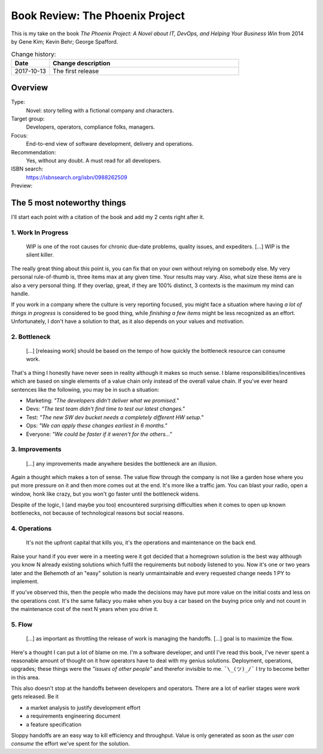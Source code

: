 
.. post:: 13 Oct, 2017
   :category: books
   :title: Book Review: The Phoenix Project


================================
Book Review: The Phoenix Project
================================

This is my take on the book
`The Phoenix Project: A  Novel about IT, DevOps, and Helping Your Business Win`
from 2014 by Gene Kim; Kevin Behr; George Spafford.

.. list-table:: Change history:
   :widths: 1 5
   :header-rows: 1

   * - Date
     - Change description
   * - 2017-10-13
     - The first release



Overview
========

Type:
    Novel: story telling with a fictional company and characters.

Target group:
    Developers, operators, compliance folks, managers.

Focus:
    End-to-end view of software development, delivery and operations.

Recommendation:
    Yes, without any doubt. A must read for all developers.

ISBN search:
    https://isbnsearch.org/isbn/0988262509

Preview:
    .. raw:: html

       <iframe type="text/html"
           width="336"
           height="550"
           frameborder="0"
           allowfullscreen style="max-width:100%"
           src="https://read.amazon.co.uk/kp/card?asin=B00AZRBLHO&preview=inline&linkCode=kpe&ref_=cm_sw_r_kb_dp_Rt7YzbFJXBVP6" >
       </iframe>



The 5 most noteworthy things
============================

I'll start each point with a citation of the book and add my 2 cents
right after it.


1. Work In Progress
-------------------

    WIP is one of the root causes for chronic due-date problems,
    quality issues, and expediters. [...] WIP is the silent killer.

The really great thing about this point is, you can fix that on your own
without relying on somebody else. My very personal rule-of-thumb is, three
items max at any given time. Your results may vary. Also, what size these
items are is also a very personal thing. If they overlap, great,
if they are 100% distinct, 3 contexts is the maximum my mind can handle.

If you work in a company where the culture is very reporting focused,
you might face a situation where having *a lot of things in progress*
is considered to be good thing, while *finishing a few items* might be
less recognized as an effort. Unfortunately, I don't have a solution to
that, as it also depends on your values and motivation.


2. Bottleneck
-------------

    [...] [releasing work] should be based on the tempo of how quickly the
    bottleneck resource can consume work.

That's a thing I honestly have never seen in reality although it makes so
much sense. I blame responsibilities/incentives which are based on single
elements of a value chain only instead of the overall value chain. If you've
ever heard sentences like the following, you may be in such a situation:

* Marketing: *"The developers didn't deliver what we promised."*
* Devs: *"The test team didn't find time to test our latest changes."*
* Test: *"The new SW dev bucket needs a completely different HW setup."*
* Ops: *"We can apply these changes earliest in 6 months."*
* Everyone: *"We could be faster if it weren't for the others..."*


3. Improvements
---------------

    [...] any improvements made anywhere besides the bottleneck
    are an illusion.

Again a thought which makes a ton of sense. The value flow through the
company is not like a garden hose where you put more pressure on it and
then more comes out at the end. It's more like a traffic jam. You can
blast your radio, open a window, honk like crazy, but you won't go faster
until the bottleneck widens.

Despite of the logic, I (and maybe you too) encountered surprising
difficulties when it comes to open up known bottlenecks, not because of
technological reasons but social reasons.


4. Operations
-------------

    It's not the upfront capital that kills you, it's the
    operations and maintenance on the back end.

Raise your hand if you ever were in a meeting were it got decided that a
homegrown solution is the best way although you know N already existing
solutions which fulfil the requirements but nobody listened to you.
Now it's one or two years later and the Behemoth of an "easy" solution
is nearly unmaintainable and every requested change needs 1 PY to implement.

If you've observed this, then the people who made the decisions may have
put more value on the initial costs and less on the operations cost.
It's the same fallacy you make when you buy a car based on the buying price
only and not count in the maintenance cost of the next N years when you
drive it.


5. Flow
-------

    [...] as important as throttling the release of work
    is managing the handoffs. [...] goal is to maximize
    the flow.

Here's a thought I can put a lot of blame on me. I'm a software developer,
and until I've read this book, I've never spent a reasonable amount of
thought on it how operators have to deal with my genius solutions.
Deployment, operations, upgrades; these things were the
*"issues of other people"* and therefor invisible to me. ``¯\_(ツ)_/¯``
I try to become better in this area.

This also doesn't stop at the handoffs between developers and operators.
There are a lot of earlier stages were *work* gets released. Be it

* a market analysis to justify development effort
* a requirements engineering document
* a feature specification

Sloppy handoffs are an easy way to kill efficiency and throughput. Value
is only generated as soon as the *user can consume* the effort we've
spent for the solution.
